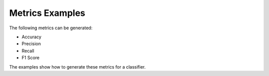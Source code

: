 Metrics Examples
================

The following metrics can be generated:

* Accuracy
* Precision
* Recall
* F1 Score

The examples show how to generate these metrics for a classifier.